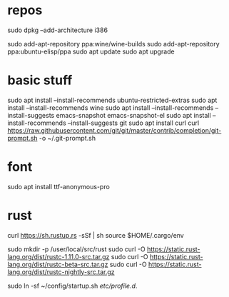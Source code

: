 * repos
sudo dpkg --add-architecture i386 

sudo add-apt-repository ppa:wine/wine-builds
sudo add-apt-repository ppa:ubuntu-elisp/ppa
sudo apt update
sudo apt upgrade

* basic stuff
sudo apt install --install-recommends ubuntu-restricted-extras
sudo apt install --install-recommends wine
sudo apt install --install-recommends --install-suggests emacs-snapshot emacs-snapshot-el
sudo apt install --install-recommends --install-suggests git
sudo apt install curl
curl https://raw.githubusercontent.com/git/git/master/contrib/completion/git-prompt.sh -o ~/.git-prompt.sh

* font
sudo apt install ttf-anonymous-pro 

* rust

curl https://sh.rustup.rs -sSf | sh
source $HOME/.cargo/env

sudo mkdir -p /user/local/src/rust
sudo curl -O https://static.rust-lang.org/dist/rustc-1.11.0-src.tar.gz 
sudo curl -O https://static.rust-lang.org/dist/rustc-beta-src.tar.gz 
sudo curl -O https://static.rust-lang.org/dist/rustc-nightly-src.tar.gz 

sudo ln -sf ~/config/startup.sh /etc/profile.d/.



